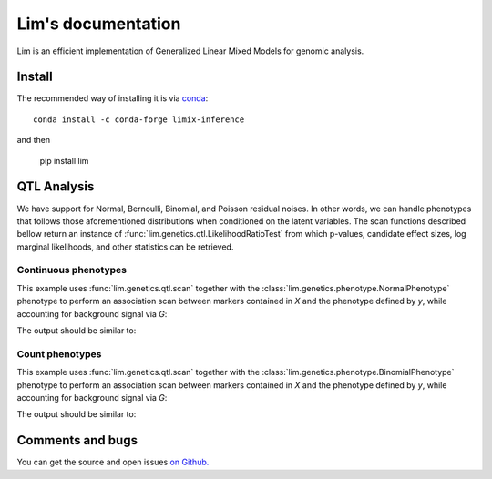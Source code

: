 ===================
Lim's documentation
===================

Lim is an efficient implementation of Generalized Linear Mixed Models for
genomic analysis.

-------
Install
-------

The recommended way of installing it is via `conda`_::

  conda install -c conda-forge limix-inference

and then

  pip install lim

.. _conda: http://conda.pydata.org/docs/index.html

------------
QTL Analysis
------------

We have support for Normal, Bernoulli, Binomial, and Poisson residual noises.
In other words, we can handle phenotypes that follows those aforementioned
distributions when conditioned on the latent variables.
The scan functions described bellow return an instance of
:func:`lim.genetics.qtl.LikelihoodRatioTest` from which p-values, candidate
effect sizes, log marginal likelihoods, and other statistics can be retrieved.


Continuous phenotypes
^^^^^^^^^^^^^^^^^^^^^

This example uses :func:`lim.genetics.qtl.scan` together with the
:class:`lim.genetics.phenotype.NormalPhenotype` phenotype to perform an
association scan between markers contained in `X` and the phenotype defined by
`y`, while accounting for background signal via `G`:

.. testcode::

  from lim.tool import normalize
  from lim.genetics import qtl
  from lim.genetics.phenotype import NormalPhenotype

  from numpy import random
  from numpy import ones
  from numpy import zeros
  from numpy import sqrt
  from numpy import ones

  random = random.RandomState(0)
  N = 50
  P = 100

  # genetic markers
  X = random.randn(N, P)
  X = normalize.stdnorm(X, axis=0)
  X /= sqrt(X.shape[1])

  # effect sizes
  u = zeros(P)
  u[0] = +1
  u[1] = +1
  u[2] = -1
  u[3] = -1
  u[4] = -1
  u[5] = +1

  offset = 0.4

  # phenotype definition
  y = offset + X.dot(u) + 0.2 * random.randn(N)

  G = X[:, 2:].copy()

  lrt = qtl.scan(NormalPhenotype(y), X, G, progress=False)
  print(lrt.pvalues())


The output should be similar to:

.. testoutput::

  [ 0.0033316   0.02921172  0.01820074  0.00701774  0.03461768  0.01167527
    0.94692018  0.81973856  0.08117947  0.86643508  0.57083216  0.69779772
    0.60996543  0.77978829  0.75514675  0.84236536  0.45432517  0.61710616
    0.48900144  0.34261678  0.35086873  0.62351578  0.71528971  0.8871672
    0.59728122  0.12720746  0.09100303  0.00853008  0.1994399   0.6647478
    0.37264595  0.72843704  0.47056861  0.99961927  0.96317648  0.93515525
    0.32407077  0.35827617  0.14577005  0.09390726  0.02432996  0.15756909
    0.70482818  0.92614646  0.59598903  0.15551889  0.80515554  0.44285868
    0.31682123  0.30309932  0.66117806  0.18398747  0.35233084  0.78545959
    0.12947138  0.76652024  0.49702157  0.71669496  0.12607443  0.23364216
    0.1708559   0.41224431  0.16092503  0.36767752  0.83013318  0.96856704
    0.17093528  0.11393999  0.27513107  0.25051797  0.67973977  0.95171302
    0.33991434  0.52360602  0.36217087  0.92046059  0.3357004   0.99753087
    0.367863    0.53227975  0.58445471  0.94780799  0.6358703   0.35140349
    0.39540056  0.68762739  0.48245462  0.16427795  0.83561238  0.91194995
    0.88152921  0.50662769  0.0928629   0.95011819  0.21613037  0.7304005
    0.61591707  0.87132833  0.16530783  0.675803  ]


Count phenotypes
^^^^^^^^^^^^^^^^

This example uses :func:`lim.genetics.qtl.scan` together with the
:class:`lim.genetics.phenotype.BinomialPhenotype` phenotype to perform an
association scan between markers contained in `X` and the phenotype defined by
`y`, while accounting for background signal via `G`:

.. testcode::

  from lim.tool import normalize
  from lim.genetics import qtl
  from lim.genetics.phenotype import BinomialPhenotype

  from numpy import random
  from numpy import asarray
  from numpy import zeros
  from numpy import empty
  from numpy import ones
  from numpy import sqrt
  from numpy import ones

  random = random.RandomState(0)
  N = 50
  P = 100

  # genetic markers
  X = random.randn(N, P)
  X = normalize.stdnorm(X, axis=0)
  X /= sqrt(X.shape[1])

  # effect sizes
  u = zeros(P)
  u[0] = +1
  u[1] = +1
  u[2] = -1
  u[3] = -1
  u[4] = -1
  u[5] = +1

  offset = 0.4

  # latent phenotype definition
  f = offset + X.dot(u) + 0.2 * random.randn(N)

  # phenotype definition
  nsuccesses = empty(N)
  ntrials = random.randint(1, 30, N)
  for i in range(N):
      nsuccesses[i] = sum(f[i] > 0.2 * random.randn(ntrials[i]))
  ntrials = asarray(ntrials, float)

  G = X[:, 2:].copy()

  lrt = qtl.scan(BinomialPhenotype(nsuccesses, ntrials), X,
                 G, progress=False)
  print(lrt.pvalues())

The output should be similar to:

.. testoutput::

  [ 0.01941533  0.05974973  0.22287607  0.12196036  0.00390464  0.05484215
    0.73410739  0.77561839  0.02139017  0.37770498  0.38665833  0.42453626
    0.54323949  0.93475895  0.60918312  0.89924375  0.88113106  0.49228679
    0.68271584  0.374527    0.94550831  0.72927318  0.85459755  0.91193689
    0.75023152  0.17971294  0.01314011  0.01941229  0.31704706  0.86447582
    0.61602016  0.51567901  0.13453806  0.81132991  0.87330082  0.6095185
    0.67192862  0.23207296  0.39602648  0.06313886  0.06008298  0.58746426
    0.82310481  0.26534184  0.45359096  0.36038528  0.56077226  0.2152736
    0.2502973   0.25361016  0.3827223   0.36221456  0.30415115  0.40922751
    0.38122384  0.70966208  0.12365265  0.86024364  0.22792395  0.41876851
    0.14306838  0.91980698  0.32779147  0.45793564  0.79928185  0.43292091
    0.10158896  0.63442848  0.20173139  0.19715465  0.62092913  0.90962452
    0.35988164  0.2692583   0.65899755  0.99096715  0.83528285  0.96926421
    0.7062866   0.15391244  0.93020241  0.59675382  0.59728103  0.1798022
    0.76862858  0.9121716   0.47676206  0.91313978  0.9609639   0.48296364
    0.65658776  0.88089504  0.01616766  0.67807704  0.11466733  0.71584291
    0.96650256  0.98655773  0.45722517  0.98681809]

-----------------
Comments and bugs
-----------------

You can get the source and open issues `on Github.`_

.. _on Github.: https://github.com/glimix/lim
